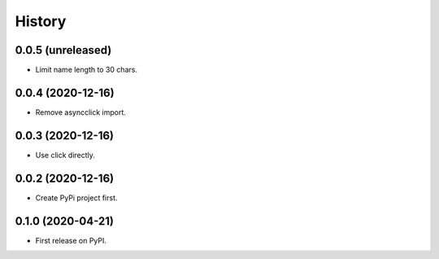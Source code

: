 =======
History
=======

0.0.5 (unreleased)
------------------

- Limit name length to 30 chars.  


0.0.4 (2020-12-16)
------------------

- Remove asyncclick import.


0.0.3 (2020-12-16)
------------------

- Use click directly.


0.0.2 (2020-12-16)
------------------

- Create PyPi project first.


0.1.0 (2020-04-21)
------------------

* First release on PyPI.
